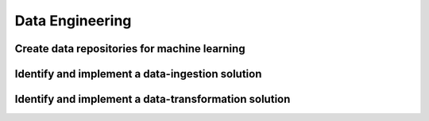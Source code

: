 Data Engineering
################

Create data repositories for machine learning
*********************************************


Identify and implement a data-ingestion solution
************************************************



Identify and implement a data-transformation solution
*****************************************************
